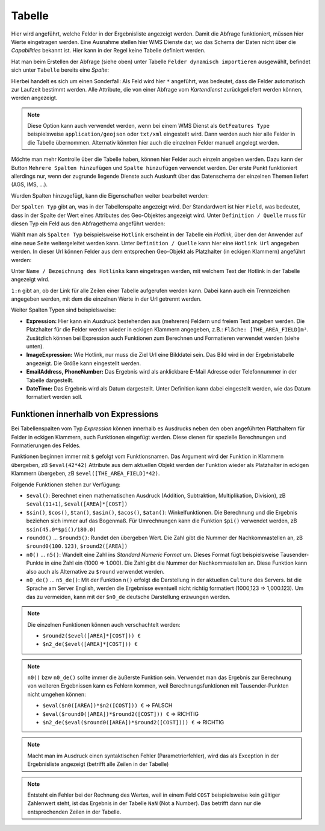 Tabelle
-------

Hier wird angeführt, welche Felder in der Ergebnisliste angezeigt werden. Damit die Abfrage 
funktioniert, müssen hier Werte eingetragen werden. Eine Ausnahme stellen hier WMS Dienste dar, 
wo das Schema der Daten nicht über die *Capabilities* bekannt ist. Hier kann in der 
Regel keine Tabelle definiert werden.

Hat man beim Erstellen der Abfrage (siehe oben) unter Tabelle ``Felder dynamisch importieren`` 
ausgewählt, befindet sich unter ``Tabelle`` bereits eine *Spalte*:

.. image:: img/queries6.png

Hierbei handelt es sich um einen Sonderfall: Als Feld wird hier ``*`` angeführt, was 
bedeutet, dass die Felder automatisch zur Laufzeit bestimmt werden. Alle Attribute, die von 
einer Abfrage vom *Kartendienst* zurückgeliefert werden können, werden angezeigt.

.. note::
   Diese Option kann auch verwendet werden, wenn bei einem WMS Dienst als ``GetFeatures Type`` 
   beispielsweise ``application/geojson`` oder ``txt/xml`` eingestellt wird. Dann werden auch 
   hier alle Felder in die Tabelle übernommen. Alternativ könnten hier auch die einzelnen 
   Felder manuell angelegt werden.

Möchte man mehr Kontrolle über die Tabelle haben, können hier Felder auch einzeln angeben werden.
Dazu kann der Button ``Mehrere Spalten hinzufügen`` und ``Spalte hinzufügen`` verwendet werden.
Der erste Punkt funktioniert allerdings nur, wenn der zugrunde liegende Dienste auch Auskunft 
über das Datenschema der einzelnen Themen liefert (AGS, IMS, ...).

Wurden Spalten hinzugefügt, kann die Eigenschaften weiter bearbeitet werden:

.. image:: img/queries7.png

Der ``Spalten Typ`` gibt an, was in der Tabellenspalte angezeigt wird. Der Standardwert ist 
hier ``Field``, was bedeutet, dass in der Spalte der Wert eines Attributes des Geo-Objektes angezeigt 
wird. Unter ``Definition / Quelle`` muss für diesen Typ ein Feld aus den Abfragethema angeführt 
werden:

.. image:: img/queries8.png

Wählt man als ``Spalten Typ`` beispielsweise ``Hotlink`` erscheint in der Tabelle ein *Hotlink*, über 
den der Anwender auf eine neue Seite weitergeleitet werden kann. Unter ``Definition / Quelle`` 
kann hier eine ``Hotlink Url`` angegeben werden. In dieser Url können Felder aus dem 
entsprechen Geo-Objekt als Platzhalter (in eckigen Klammern) angeführt werden:

.. image:: img/queries9.png

Unter ``Name / Bezeichnung des Hotlinks`` kann eingetragen werden, mit welchem Text der Hotlink in der 
Tabelle angezeigt wird.

``1:n`` gibt an, ob der Link für alle Zeilen einer Tabelle aufgerufen werden kann. Dabei kann auch ein 
Trennzeichen angegeben werden, mit dem die einzelnen Werte in der Url getrennt werden.

Weiter Spalten Typen sind beispielsweise:

* **Expression:**
  Hier kann ein *Ausdruck* bestehenden aus (mehreren) Feldern und freiem Text angeben werden.
  Die Platzhalter für die Felder werden wieder in eckigen Klammern angegeben, z.B.: ``Fläche: [THE_AREA_FIELD]m²``.
  Zusätzlich können bei Expression auch Funktionen zum Berechnen und Formatieren verwendet werden (siehe unten).

* **ImageExpression:** 
  Wie Hotlink, nur muss die Ziel Url eine Bilddatei sein. Das Bild wird in der Ergebnistabelle 
  angezeigt. Die Größe kann eingestellt werden.

* **EmailAddress, PhoneNumber:** Das Ergebnis wird als anklickbare E-Mail Adresse oder Telefonnummer 
  in der Tabelle dargestellt.

* **DateTime:** Das Ergebnis wird als Datum dargestellt. Unter Definition kann dabei eingestellt 
  werden, wie das Datum formatiert werden soll.


Funktionen innerhalb von Expressions
++++++++++++++++++++++++++++++++++++

Bei Tabellenspalten vom Typ *Expression* können innerhalb es Ausdrucks neben den oben angeführten Platzhaltern für Felder in eckigen Klammern,
auch Funktionen eingefügt werden. Diese dienen für spezielle Berechnungen und Formatierungen des Feldes.

Funktionen beginnen immer mit ``$`` gefolgt vom Funktionsnamen. Das Argument wird der Funktion in Klammern übergeben, zB ``$eval(42*42)``
Attribute aus dem aktuellen Objekt werden der Funktion wieder als Platzhalter in eckigen Klammern übergeben, zB ``$evel([THE_AREA_FIELD]*42)``.

Folgende Funktionen stehen zur Verfügung:

* ``$eval()``: Berechnet einen mathematischen Ausdruck (Addition, Subtraktion, Multiplikation, Division), zB ``$eval(11+1)``, ``$eval([AREA]*[COST])``

* ``$sin()``, ``$cos()``, ``$tan()``, ``$asin()``, ``$acos()``, ``$atan()``: Winkelfunktionen. Die Berechnung und die Ergebnis beziehen sich immer auf das Bogenmaß.
  Für Umrechnungen kann die Funktion ``$pi()`` verwendet werden, zB ``$sin(45.0*$pi()/180.0)``

* ``round0()`` ... ``$round5()``: Rundet den übergeben Wert. Die Zahl gibt die Nummer der Nachkommastellen an, zB ``$round0(100.123)``, ``$round2([AREA])``

* ``n0()`` ... ``n5()``: Wandelt eine Zahl ins *Standard Numeric Format* um. Dieses Format fügt beispielsweise Tausender-Punkte in eine Zahl ein (1000 => 1.000).
  Die Zahl gibt die Nummer der Nachkommastellen an. Diese Funktion kann also auch als Alternative zu ``$round`` verwendet werden. 

* ``n0_de()`` ... ``n5_de()``: Mit der Funktion ``n()`` erfolgt die Darstellung in der aktuellen ``Culture`` des Servers. Ist die Sprache am Server English,
  werden die Ergebnisse eventuell nicht richtig formatiert (1000,123 => 1,000.123). Um das zu vermeiden, kann mit der ``$n0_de`` deutsche Darstellung erzwungen werden.

.. note::
   Die einzelnen Funktionen können auch verschachtelt werden:

   - ``$round2($evel([AREA]*[COST])) €``
   - ``$n2_de($evel([AREA]*[COST])) €``

.. note::
  ``n0()`` bzw ``n0_de()`` sollte immer die äußerste Funktion sein. Verwendet man das Ergebnis zur Berechnung von weiteren Ergebnissen kann es Fehlern kommen,
  weil Berechnungsfunktionen mit Tausender-Punkten nicht umgehen können:

  - ``$eval($n0([AREA])*$n2([COST])) €`` => FALSCH
  - ``$eval($round0([AREA])*$round2([COST])) €`` => RICHTIG
  - ``$n2_de($eval($round0([AREA])*$round2([COST]))) €`` => RICHTIG

.. note::
  Macht man im Ausdruck einen syntaktischen Fehler (Parametrierfehler), wird das als Exception in der Ergebnisliste angezeigt (betrifft alle Zeilen in der Tabelle) 

.. note::
  Entsteht ein Fehler bei der Rechnung des Wertes, weil in einem Feld ``COST`` beispielsweise kein gültiger Zahlenwert steht, ist das Ergebnis in der 
  Tabelle ``NaN`` (Not a Number).
  Das betrifft dann nur die entsprechenden Zeilen in der Tabelle.